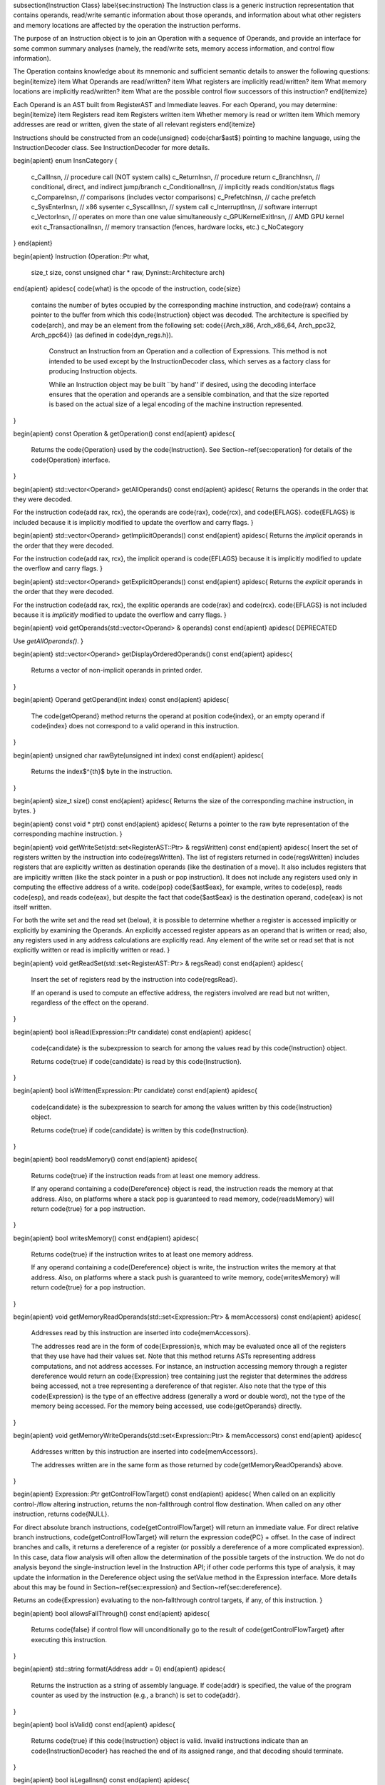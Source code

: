 \subsection{Instruction Class}
\label{sec:instruction}
The Instruction class is a generic instruction representation that contains
operands, read/write semantic information about those operands, and information
about what other registers and memory locations are affected by the operation
the instruction performs.

The purpose of an Instruction object is to join an Operation with a sequence of
Operands, and provide an interface for some common summary analyses (namely, the
read/write sets, memory access information, and control flow information).

The Operation contains knowledge about its mnemonic and sufficient semantic
details to answer the following questions:
\begin{itemize}
\item What Operands are read/written?
\item What registers are implicitly read/written?
\item What memory locations are implicitly read/written?
\item What are the possible control flow successors of this instruction?
\end{itemize}

Each Operand is an AST built from RegisterAST and Immediate leaves. For each Operand, you may determine:
\begin{itemize}
\item Registers read
\item Registers written
\item Whether memory is read or written
\item Which memory addresses are read or written, given the state of all relevant registers
\end{itemize}

Instructions should be constructed from an \code{unsigned} \code{char$\ast$}
pointing to machine language, using the InstructionDecoder class.  See
InstructionDecoder for more details. 

\begin{apient}
enum InsnCategory {
  c_CallInsn,          // procedure call (NOT system calls)
  c_ReturnInsn,        // procedure return
  c_BranchInsn,        // conditional, direct, and indirect jump/branch
  c_ConditionalInsn,   // implicitly reads condition/status flags
  c_CompareInsn,       // comparisons (includes vector comparisons)
  c_PrefetchInsn,      // cache prefetch
  c_SysEnterInsn,      // x86 sysenter
  c_SyscallInsn,       // system call
  c_InterruptInsn,     // software interrupt
  c_VectorInsn,        // operates on more than one value simultaneously
  c_GPUKernelExitInsn, // AMD GPU kernel exit
  c_TransactionalInsn, // memory transaction (fences, hardware locks, etc.)
  c_NoCategory
}
\end{apient}


\begin{apient}
Instruction (Operation::Ptr what, 
             size_t size,
             const unsigned char * raw,
             Dyninst::Architecture arch)
\end{apient}
\apidesc{ \code{what} is the opcode of the instruction, \code{size}
  contains the number of bytes occupied by the corresponding machine
  instruction, and \code{raw} contains a pointer to the buffer from which
  this \code{Instruction} object was decoded. The architecture is
  specified by \code{arch}, and may be an element from the following
  set: \code{\{Arch\_x86, Arch\_x86\_64, Arch\_ppc32, Arch\_ppc64\}}
  (as defined in \code{dyn\_regs.h}).

    Construct an Instruction from an Operation and a collection of Expressions.
    This method is not intended to be used except by the InstructionDecoder
    class, which serves as a factory class for producing Instruction objects.

    While an Instruction object may be built ``by hand'' if
    desired, using the decoding interface ensures that the operation and
    operands are a sensible combination, and that the size reported is based on
    the actual size of a legal encoding of the machine instruction represented.
}

\begin{apient}
const Operation & getOperation() const
\end{apient}
\apidesc{
    Returns the \code{Operation} used by the \code{Instruction}. See
    Section~\ref{sec:operation} for details of the \code{Operation} interface.
}

\begin{apient}
std::vector<Operand> getAllOperands() const
\end{apient}
\apidesc{
Returns the operands in the order that they were decoded.

For the instruction \code{add rax, rcx}, the operands are \code{rax},
\code{rcx}, and \code{EFLAGS}. \code{EFLAGS} is included because it
is implicitly modified to update the overflow and carry flags.   
}

\begin{apient}
std::vector<Operand> getImplicitOperands() const
\end{apient}
\apidesc{
Returns the *implicit* operands in the order that they were decoded.

For the instruction \code{add rax, rcx}, the implicit operand is
\code{EFLAGS} because it is implicitly modified to update the
overflow and carry flags.
}

\begin{apient}
std::vector<Operand> getExplicitOperands() const
\end{apient}
\apidesc{
Returns the *explicit* operands in the order that they were decoded.

For the instruction \code{add rax, rcx}, the explitic operands are \code{rax}
and \code{rcx}. \code{EFLAGS} is not included because it is *implicitly*
modified to update the overflow and carry flags.
}

\begin{apient}
void getOperands(std::vector<Operand> & operands) const
\end{apient}
\apidesc{
DEPRECATED

Use `getAllOperands()`.
}

\begin{apient}
std::vector<Operand> getDisplayOrderedOperands() const
\end{apient}
\apidesc{
  Returns a vector of non-implicit operands in printed order.
}


\begin{apient}
Operand getOperand(int index) const
\end{apient}
\apidesc{
    The \code{getOperand} method returns the operand at position \code{index},
    or an empty operand if \code{index} does not correspond to a valid operand
    in this instruction.
}

\begin{apient}
unsigned char rawByte(unsigned int index) const
\end{apient}
\apidesc{
  Returns the index$^{th}$ byte in the instruction. 
}

\begin{apient}
size_t size() const
\end{apient}
\apidesc{
Returns the size of the corresponding machine instruction, in bytes.
}

\begin{apient}
const void * ptr() const
\end{apient}
\apidesc{
Returns a pointer to the raw byte representation of the corresponding machine
instruction.
}

\begin{apient}
void getWriteSet(std::set<RegisterAST::Ptr> & regsWritten) const
\end{apient}
\apidesc{
Insert the set of registers written by the instruction into
\code{regsWritten}. The list of registers returned in
\code{regsWritten} includes registers that are explicitly written as destination
operands (like the destination of a move). It also includes registers that are
implicitly written (like the stack pointer in a push or pop instruction). It
does not include any registers used only in computing the effective address of a
write. \code{pop} \code{$\ast$eax}, for example, writes to \code{esp}, reads
\code{esp}, and reads \code{eax}, but despite the fact that \code{$\ast$eax} is
the destination operand, \code{eax} is not itself written.

For both the write set and the read set (below), it is possible to determine
whether a register is accessed implicitly or explicitly by examining the
Operands. An explicitly accessed register appears as an operand that is written
or read; also, any registers used in any address calculations are explicitly
read. Any element of the write set or read set that is not explicitly written or
read is implicitly written or read. 
}

\begin{apient}
void getReadSet(std::set<RegisterAST::Ptr> & regsRead) const
\end{apient}
\apidesc{
    Insert the set of registers read by the instruction into \code{regsRead}.

    If an operand is used to compute an effective address, the registers
    involved are read but not written, regardless of the effect on the operand.
}

\begin{apient}
bool isRead(Expression::Ptr candidate) const
\end{apient}
\apidesc{
    \code{candidate} is the subexpression to search for among the values read by
    this \code{Instruction} object.

    Returns \code{true} if \code{candidate} is read by this \code{Instruction}.
}

\begin{apient}
bool isWritten(Expression::Ptr candidate) const
\end{apient}
\apidesc{
    \code{candidate} is the subexpression to search for among the values written by
    this \code{Instruction} object.

    Returns \code{true} if \code{candidate} is written by this \code{Instruction}.
}

\begin{apient}
bool readsMemory() const
\end{apient}
\apidesc{
    Returns \code{true} if the instruction reads from at least one memory address.

    If any operand containing a \code{Dereference} object is read, the
    instruction reads the memory at that address. Also, on platforms where a
    stack pop is guaranteed to read memory, \code{readsMemory} will return
    \code{true} for a pop instruction.
}

\begin{apient}
bool writesMemory() const
\end{apient}
\apidesc{
    Returns \code{true} if the instruction writes to at least one memory address.

    If any operand containing a \code{Dereference} object is write, the
    instruction writes the memory at that address. Also, on platforms where a
    stack push is guaranteed to write memory, \code{writesMemory} will return
    \code{true} for a pop instruction.
}

\begin{apient}
void getMemoryReadOperands(std::set<Expression::Ptr> & memAccessors) const
\end{apient}
\apidesc{
    Addresses read by this instruction are inserted into \code{memAccessors}.

    The addresses read are in the form of \code{Expression}s, which may be
    evaluated once all of the registers that they use have had their values set.
    Note that this method returns ASTs representing address computations, and
    not address accesses. For instance, an instruction accessing memory through
    a register dereference would return an \code{Expression} tree containing
    just the register that determines the address being accessed, not a tree
    representing a dereference of that register. Also note that the type of this
    \code{Expression} is the type of an effective address (generally a word or
    double word), not the type of the memory being accessed. For the memory being
    accessed, use \code{getOperands} directly.
}

\begin{apient}
void getMemoryWriteOperands(std::set<Expression::Ptr> & memAccessors) const
\end{apient}
\apidesc{
    Addresses written by this instruction are inserted into \code{memAccessors}. 

    The addresses written are in the same form as those returned by
    \code{getMemoryReadOperands} above.
}

\begin{apient}
Expression::Ptr getControlFlowTarget() const
\end{apient}
\apidesc{
When called on an explicitly control-\/flow altering instruction, returns the
non-fallthrough control flow destination. When called on any other instruction,
returns \code{NULL}.

For direct absolute branch instructions, \code{getControlFlowTarget} will return
an immediate value. For direct relative branch instructions,
\code{getControlFlowTarget} will return the expression \code{PC} + offset. In
the case of indirect branches and calls, it returns a dereference of a register
(or possibly a dereference of a more complicated expression). In this case, data
flow analysis will often allow the determination of the possible targets of the
instruction. We do not do analysis beyond the single-instruction level in the
Instruction API; if other code performs this type of analysis, it may update the
information in the Dereference object using the setValue method in the
Expression interface. More details about this may be found in
Section~\ref{sec:expression} and Section~\ref{sec:dereference}.

Returns an \code{Expression} evaluating to the non-fallthrough control targets,
if any, of this instruction.
}

\begin{apient}
bool allowsFallThrough() const
\end{apient}
\apidesc{
    Returns \code{false} if control flow will unconditionally go to the result
    of \code{getControlFlowTarget} after executing this instruction.
}

\begin{apient}
std::string format(Address addr = 0)
\end{apient}
\apidesc{
    Returns the instruction as a string of assembly language. If
    \code{addr} is specified, the value of the program counter as used
    by the instruction (e.g., a branch) is set to \code{addr}. 
}

\begin{apient}
bool isValid() const
\end{apient}
\apidesc{
    Returns \code{true} if this \code{Instruction} object is valid. Invalid
    instructions indicate than an \code{InstructionDecoder} has reached the end
    of its assigned range, and that decoding should terminate.
}

\begin{apient}
bool isLegalInsn() const
\end{apient}
\apidesc{
    An alias for \code{isValid}.
}

\begin{apient}
Architecture getArch() const
\end{apient}
\apidesc{Returns the architecture containing the instruction. As
  above, this will be an element from the set \code{\{Arch\_x86,
    Arch\_x86\_64, Arch\_ppc32, Arch\_ppc64\}}.}

\begin{apient}
InsnCategory getCategory() const
\end{apient}
\apidesc{
    Currently, the valid categories are \code{c\_CallInsn},
    \code{c\_ReturnInsn}, \code{c\_BranchInsn}, \code{c\_CompareInsn},
    \code{c\_PrefetchInsn}, \code{c\_SysEnterInsn}, \code{c\_SyscallInsn},
    \code{c\_VectorInsn}, and \code{c\_NoCategory}, as defined in
    \code{InstructionCategories.h}.
}

\begin{apient}
struct CFT {
  Expression::Ptr target;
  bool isCall;
  bool isIndirect;
  bool isConditional;
  bool isFallthrough;
}

typedef ... cftConstIter;
cftConstIter cft_begin() const;
cftConstIter cft_end() const;
\end{apient}
\apidesc{
  On certain platforms (e.g., PowerPC with conditional call/return
  instructions) the \code{getControlFlowTarget} function is
  insufficient to represent the successors of an instruction. The
  \code{cft\_begin} and \code{cft\_end} functions return iterators
  into a list of all control flow target expressions as represented by
  a list of \code{CFT} structures. In most cases,
  \code{getControlFlowTarget} suffices. 
}
